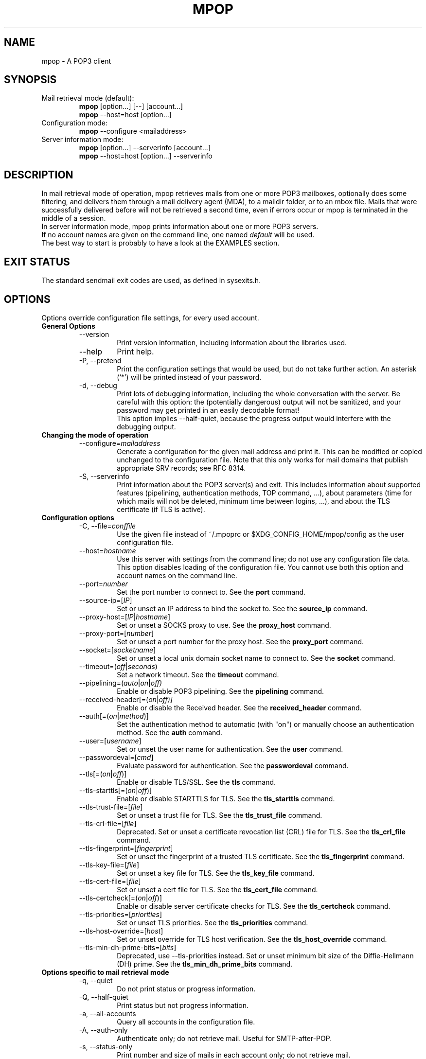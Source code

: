 .\" -*-nroff-*-
.\"
.\" Copyright (C) 2005, 2006, 2007, 2008, 2009, 2010, 2011, 2012, 2013, 2014,
.\" 2015, 2016, 2018, 2019, 2020, 2021, 2022
.\" Martin Lambers
.\"
.\" Permission is granted to copy, distribute and/or modify this document
.\" under the terms of the GNU Free Documentation License, Version 1.2 or
.\" any later version published by the Free Software Foundation; with no
.\" Invariant Sections, no Front-Cover Texts, and no Back-Cover Texts.
.TH MPOP 1 2022-06
.SH NAME
mpop \- A POP3 client
.SH SYNOPSIS
.IP "Mail retrieval mode (default):"
.B mpop
[option...] [\-\-] [account...]
.br
.B mpop
\-\-host=host [option...]
.IP "Configuration mode:"
.B mpop
\-\-configure <mailaddress>
.IP "Server information mode:"
.B mpop
[option...] \-\-serverinfo [account...]
.br
.B mpop
\-\-host=host [option...] \-\-serverinfo
.SH DESCRIPTION
In mail retrieval mode of operation, mpop retrieves mails from one or more POP3
mailboxes, optionally does some filtering, and delivers them through a mail
delivery agent (MDA), to a maildir folder, or to an mbox file.
Mails that were successfully delivered before will not be retrieved a second
time, even if errors occur or mpop is terminated in the middle of a session.
.br
In server information mode, mpop prints information about one or more POP3
servers.
.br
If no account names are given on the command line, one named \fIdefault\fP
will be used.
.br
The best way to start is probably to have a look at the EXAMPLES section.
.SH EXIT STATUS
The standard sendmail exit codes are used, as defined in sysexits.h.
.SH OPTIONS
Options override configuration file settings, for every used account.
.IP "\fBGeneral Options\fP"
.RS
.IP "\-\-version"
Print version information, including information about the libraries used.
.IP "\-\-help"
Print help.
.IP "\-P, \-\-pretend"
Print the configuration settings that would be used, but do not take further
action.  An asterisk (`*') will be printed instead of your password.
.IP "\-d, \-\-debug"
Print lots of debugging information, including the whole conversation with the
server. Be careful with this option: the (potentially dangerous) output
will not be sanitized, and your password may get printed in an easily decodable
format!
.br
This option implies \-\-half\-quiet, because the progress output would interfere
with the debugging output.
.RE
.IP "\fBChanging the mode of operation\fP"
.RS
.IP "\-\-configure=\fImailaddress\fP"
Generate a configuration for the given mail address and print it. This can be
modified or copied unchanged to the configuration file.
Note that this only works for mail domains that publish appropriate SRV records;
see RFC 8314.
.IP "\-S, \-\-serverinfo"
Print information about the POP3 server(s) and exit. This includes information
about supported features (pipelining, authentication methods, TOP command, ...),
about parameters (time for which mails will not be deleted, minimum time
between logins, ...), and about the TLS certificate (if TLS is active).
.RE
.IP "\fBConfiguration options\fP"
.RS
.IP "\-C, \-\-file=\fIconffile\fP"
Use the given file instead of ~/.mpoprc or $XDG_CONFIG_HOME/mpop/config as
the user configuration file.
.IP "\-\-host=\fIhostname\fP"
Use this server with settings from the command line; do not use any
configuration file data. This option disables loading of the configuration
file. You cannot use both this option and account names on the command line.
.IP "\-\-port=\fInumber\fP"
Set the port number to connect to. See the \fBport\fP command.
.IP "\-\-source\-ip=[\fIIP\fP]"
Set or unset an IP address to bind the socket to. See the \fBsource_ip\fP command.
.IP "\-\-proxy\-host=[\fIIP\fP|\fIhostname\fP]"
Set or unset a SOCKS proxy to use. See the \fBproxy_host\fP command.
.IP "\-\-proxy\-port=[\fInumber\fP]"
Set or unset a port number for the proxy host. See the \fBproxy_port\fP command.
.IP "\-\-socket=[\fIsocketname\fP]"
Set or unset a local unix domain socket name to connect to. See the \fBsocket\fP command.
.IP "\-\-timeout=(\fIoff\fP|\fIseconds\fP)"
Set a network timeout. See the \fBtimeout\fP command.
.IP "\-\-pipelining=(\fIauto\fP|\fIon\fP|\fIoff)"
Enable or disable POP3 pipelining. See the \fBpipelining\fP command.
.IP "\-\-received\-header[=(\fIon\fP|\fIoff)]"
Enable or disable the Received header. See the \fBreceived_header\fP command.
.IP "\-\-auth[=(\fIon\fP|\fImethod\fP)]"
Set the authentication method to automatic (with "on") or manually choose an
authentication method. See the \fBauth\fP command.
.IP "\-\-user=[\fIusername\fP]"
Set or unset the user name for authentication. See the \fBuser\fP command.
.IP "\-\-passwordeval=[\fIcmd\fP]"
Evaluate password for authentication. See the \fBpasswordeval\fP command.
.IP "\-\-tls[=(\fIon\fP|\fIoff\fP)]"
Enable or disable TLS/SSL. See the \fBtls\fP command.
.IP "\-\-tls\-starttls[=(\fIon\fP|\fIoff\fP)]"
Enable or disable STARTTLS for TLS. See the \fBtls_starttls\fP command.
.IP "\-\-tls\-trust\-file=[\fIfile\fP]"
Set or unset a trust file for TLS. See the \fBtls_trust_file\fP
command.
.IP "\-\-tls\-crl\-file=[\fIfile\fP]"
Deprecated. Set or unset a certificate revocation list (CRL) file for TLS. See the
\fBtls_crl_file\fP command.
.IP "\-\-tls\-fingerprint=[\fIfingerprint\fP]"
Set or unset the fingerprint of a trusted TLS certificate. See the
\fBtls_fingerprint\fP command.
.IP "\-\-tls\-key\-file=[\fIfile\fP]"
Set or unset a key file for TLS. See the \fBtls_key_file\fP command.
.IP "\-\-tls\-cert\-file=[\fIfile\fP]"
Set or unset a cert file for TLS. See the \fBtls_cert_file\fP command.
.IP "\-\-tls\-certcheck[=(\fIon\fP|\fIoff\fP)]"
Enable or disable server certificate checks for TLS. See the
\fBtls_certcheck\fP command.
.IP "\-\-tls\-priorities=[\fIpriorities\fP]"
Set or unset TLS priorities. See the \fBtls_priorities\fP command.
.IP "\-\-tls\-host\-override=[\fIhost\fP]"
Set or unset override for TLS host verification. See the \fBtls_host_override\fP command.
.IP "\-\-tls\-min\-dh\-prime\-bits=[\fIbits\fP]"
Deprecated, use \-\-tls\-priorities instead.
Set or unset minimum bit size of the Diffie-Hellmann (DH) prime. See the
\fBtls_min_dh_prime_bits\fP command.
.RE
.IP "\fBOptions specific to mail retrieval mode\fP"
.RS
.IP "\-q, \-\-quiet"
Do not print status or progress information.
.IP "\-Q, \-\-half\-quiet"
Print status but not progress information.
.IP "\-a, \-\-all\-accounts"
Query all accounts in the configuration file.
.IP "\-A, \-\-auth\-only"
Authenticate only; do not retrieve mail. Useful for SMTP-after-POP.
.IP "\-s, \-\-status\-only"
Print number and size of mails in each account only; do not retrieve mail.
.IP "\-n, \-\-only\-new[=(\fIon\fP|\fIoff\fP)]"
Process only new messages. See the \fBonly_new\fP command.
.IP "\-k, \-\-keep[=(\fIon\fP|\fIoff\fP)]"
Do not delete mails from POP3 servers, regardless of other options or settings.
See the \fBkeep\fP command.
.IP "\-\-killsize=(\fIoff\fP|\fIsize\fP)"
Set or unset kill size. See the \fBkillsize\fP command.
.IP "\-\-skipsize=(\fIoff\fP|\fIsize\fP)"
Set or unset skip size. See the \fBskipsize\fP command.
.IP "\-\-filter=[\fIprogram\fP]"
Set a filter which will decide whether to retrieve, skip, or delete each mail
by investigating the mail's headers. See the \fBfilter\fP command.
.IP "\-\-delivery=\fImethod\fP,\fImethod_arguments...\fP"
How to deliver messages received from this account. See the \fBdelivery\fP
command. Note that a comma is used instead of a blank to separate the
method from its arguments.
.IP "\-\-uidls\-file=\fIfilename\fP"
File to store UIDLs in. See the \fBuidls_file\fP command.
.RE
.SH USAGE
A suggestion for a suitable configuration file can be generated using the
\-\-configure option.
The default configuration file is ~/.mpoprc or $XDG_CONFIG_HOME/mpop/config.
Settings in this file can be changed by command line options.
.br
A configuration file is a simple text file. Empty lines and comment lines
(first non-blank character is '#') are ignored. Every other line must
contain a command and may contain an argument to that command.
The argument may be enclosed in double quotes (").
.br
If a file name starts with the tilde (~), this tilde will be replaced by
$HOME.
.br
If a command accepts the argument \fIon\fP, it also accepts an empty argument
and treats that as if it was \fIon\fP.
.br
Commands are organized in accounts. Each account starts with the \fIaccount\fP
command and defines the settings for one POP3 account.
.PP
Commands are as follows:
.IP "defaults"
Set defaults. The following configuration commands will set default values for
all following account definitions.
.IP "account \fIname\fP [:\fIaccount\fP[,...]]"
Start a new account definition with the given name. The current default values
are filled in.
.br
If a colon and a list of previously defined accounts is given after the account
name, the new account, with the filled in default values, will inherit all
settings from the accounts in the list.
.IP "eval \fIcmd\fP"
Replace the current configuration file line with the first line of the output
(stdout) of the command \fIcmd\fP. This can be used to decrypt settings or to
create them via scripts. For example, \fIeval echo host localhost\fP replaces
the current line with \fIhost localhost\fP.
.br
Note that every \fBeval\fP line will be evaluated when the configuration
file is read.
.br
Note that for passwords you can also use the \fBpasswordeval\fP command instead
of \fIeval password cmd\fP. This has the advantage that the command is only
evaluated if needed.
.IP "host \fIhostname\fP"
The POP3 server to retrieve mails from.
The argument may be a host name or a network address.
Every account definition must contain this command.
.IP "port \fInumber\fP"
The port that the POP3 server listens on. The default is 110 ("pop3"), unless
TLS without STARTTLS is used, in which case it is 995 ("pop3s").
.IP "source_ip [\fIIP\fP]"
Set a source IP address to bind the outgoing connection to. Useful only in
special cases on multi-home systems. An empty argument disables this.
.IP "proxy_host [\fIIP|hostname\fP]"
Use a SOCKS proxy. All network traffic will go through this proxy host,
including DNS queries, except for a DNS query that might be necessary to
resolve the proxy host name itself (this can be avoided by using an IP address
as proxy host name). An empty \fIhostname\fP argument disables proxy usage.
The supported SOCKS protocol version is 5. If you want to use this with Tor,
see also "Using mpop with Tor" below.
.IP "proxy_port [\fInumber\fP]"
Set the port number for the proxy host. An empty \fInumber\fP argument resets
this to the default port, which is 1080 ("socks").
.IP "socket \fIsocketname\fP"
Set the file name of a unix domain socket to connect to. This overrides
both \fBhost\fP/\fBport\fP and \fBproxy_host\fP/\fBproxy_port\fP.
.IP "timeout (\fIoff\fP|\fIseconds\fP)"
Set or unset a network timeout, in seconds. The default is 180 seconds. The
argument \fIoff\fP means that no timeout will be set, which means that the
operating system default will be used.
.IP "pipelining (\fIauto\fP|\fIon\fP|\fIoff\fP)"
Enable or disable POP3 pipelining. You should never need to change the default
setting, which is \fIauto\fP: mpop enables pipelining for POP3 servers that
advertise this capability, and disables it for all other servers.  Pipelining
can speed up a POP3 session substantially.
.IP "auth [(\fIon\fP|\fImethod\fP)]"
Choose an authentication method. The default argument \fIon\fP chooses a
method automatically.
.br
Usually a user name and a password are used for authentication. The user name
is specified in the configuration file with the \fBuser\fP command. There are five
different methods to specify the password:
.br
1. Add the password to the system key ring.
Currently supported key rings are the Gnome key ring and the Mac OS X Keychain.
For the Gnome key ring, use the command secret\-tool (part of Gnome's
libsecret) to store passwords: secret\-tool store \-\-label=mpop host
pop.freemail.example service pop3 user joe.smith.
On Mac OS X, use the following command: security add\-internet\-password
\-s pop.freemail.example \-r pop3 \-a joe.smith \-w.
In both examples, replace pop.freemail.example with the POP3 server name, and
joe.smith with your user name.
.br
2. Store the password in an encrypted files, and use \fBpasswordeval\fP
to specify a command to decrypt that file, e.g. using GnuPG. See EXAMPLES.
.br
3. Store the password in the configuration file using the \fBpassword\fP command.
(Usually it is not considered a good idea to store passwords in cleartext files.
If you do it anyway, you must make sure that the file can only be read by yourself.)
.br
4. Store the password in ~/.netrc. This method is probably obsolete.
.br
5. Type the password into the terminal when it is required.
.br
It is recommended to use method 1 or 2.
.br
Multiple authentication methods exist. Most servers support only some of them.
Historically, sophisticated methods were developed to protect passwords from
being sent unencrypted to the server, but nowadays everybody needs TLS anyway,
so the simple methods suffice since the whole session is protected. A suitable
authentication method is chosen automatically, and when TLS is disabled for
some reason, only methods that avoid sending cleartext passwords are
considered.
.br
The following user / password methods are supported: \fIuser\fP (a simple plain
text method supported by all servers), \fIplain\fP (another simple cleartext
method, supported by almost all servers),
\fIscram\-sha\-1\fP (a method that avoids cleartext passwords),
\fIscram\-sha\-256\fP (same but with stronger hash),
\fIapop\fP (an obsolete method that avoids cleartext passwords, but is not
considered secure anymore),
\fIcram\-md5\fP (an obsolete method that avoids cleartext passwords, but is not
considered secure anymore),
\fIdigest\-md5\fP (an overcomplicated
obsolete method that avoids cleartext passwords, but is not considered secure
anymore), \fIlogin\fP (a non-standard cleartext method similar to but worse
than the plain method), \fIntlm\fP (an obscure non-standard method that is now
considered broken; it sometimes requires a special domain parameter passed via
\fBntlmdomain\fP).
.br
There are currently three authentication methods that are not based on user /
password information and have to be chosen manually: \fIoauthbearer\fP or its
predecessor \fIxoauth2\fP (an OAuth2
token from the mail provider is used as the password.
See the documentation of your mail provider for details on how to get this
token. The \fBpasswordeval\fP command can be used to pass the regularly changing
tokens into mpop from a script or an environment variable),
\fIexternal\fP (the
authentication happens outside of the protocol, typically by sending a TLS
client certificate, and the method merely confirms that this authentication
succeeded), and \fIgssapi\fP (the Kerberos framework takes care of secure
authentication, only a user name is required).
.br
It depends on the underlying authentication library and its version whether a
particular method is supported or not. Use \fB\-\-version\fP to find out which
methods are supported.
.IP "user \fIlogin\fP"
Set the user name for authentication. An empty argument unsets the user name.
.IP "password \fIsecret\fP"
Set the password for authentication. An empty argument unsets the password.
Consider using the \fBpasswordeval\fP command or a key ring instead of this
command, to avoid storing cleartext passwords in the configuration file.
.IP "passwordeval [\fIcmd\fP]"
Set the password for authentication to the output (stdout) of the command
\fIcmd\fP.
This can be used e.g. to decrypt password files on the fly or to query key
rings, and thus to avoid storing cleartext passwords.
.IP "ntlmdomain [\fIdomain\fP]"
Set a domain for the \fBntlm\fP authentication method. This is obsolete.
.IP "tls [(\fIon\fP|\fIoff\fP)]"
Enable or disable TLS (also known as SSL) for secured connections.
.br
Transport Layer Security (TLS)
"... provides communications privacy over the Internet.  The protocol
allows client/server applications to communicate in a way that is designed to
prevent eavesdropping, tampering, or message forgery" (quote from RFC2246).
.br
A server can use TLS in one of two modes: via a STARTTLS command (the session
starts with the normal protocol initialization, and TLS is then
started using the protocol's STARTTLS command), or immediately (TLS is
initialized before the normal protocol initialization; this requires a
separate port). The first mode is the default, but you can switch to the
second mode by disabling \fBtls_starttls\fP.
.br
When TLS is started, the server sends a certificate to identify itself. To
verify the server identity, a client program is expected to check that the
certificate is formally correct and that it was issued by a Certificate
Authority (CA) that the user trusts. (There can also be certificate chains with
intermediate CAs.)
.br
The list of trusted CAs is specified using the \fBtls_trust_file\fP command.
The default value ist "system" and chooses the system-wide default, but you can
also choose the trusted CAs yourself.
.br
A fundamental problem with this is that you need to trust CAs.
Like any other organization, a CA can be incompetent, malicious, subverted by
bad people, or forced by government agencies to compromise end users without
telling them. All of these things happened and continue to happen worldwide.
The idea to have central organizations that have to be trusted for your
communication to be secure is fundamentally broken.
.br
Instead of putting trust in a CA, you can choose to trust only a single
certificate for the server you want to connect to. For that purpose, specify
the certificate fingerprint with \fBtls_fingerprint\fP. This makes sure that no
man-in-the-middle can fake the identity of the server by presenting you a
fraudulent certificate issued by some CA that happens to be in your trust list.
However, you have to update the fingerprint whenever the server certificate
changes, and you have to make sure that the change is legitimate each time,
e.g. when the old certificate expired. This is inconvenient, but it's the price
to pay.
.br
Information about a server certificate can be obtained with \fI\-\-serverinfo
\-\-tls \-\-tls\-certcheck=off\fP. This includes the issuer CA of the certificate (so
you can trust that CA via \fBtls_trust_file\fP), and the fingerprint of the
certificate (so you can trust that particular certificate via
\fBtls_fingerprint\fP).
.br
TLS also allows the server to verify the identity of the client. For this
purpose, the client has to present a certificate issued by a CA that the server
trusts. To present that certificate, the client also needs the matching key
file. You can set the certificate and key files using \fBtls_cert_file\fP and
\fBtls_key_file\fP. This mechanism can also be used to authenticate users, so
that traditional user / password authentication is not necessary anymore. See the
\fIexternal\fP mechanism in \fBauth\fP.
.br
You can also use client certificates stored on some external authentication
device by specifying GnuTLS device URIs in \fBtls_cert_file\fP and
\fBtls_key_file\fP. You can find the correct URIs using \fBp11tool
\-\-list-privkeys \-\-login\fP (p11tool is bundled with GnuTLS). If your device
requires a PIN to access the data, you can specify that using one of the
password mechanisms (e.g. \fBpasswordeval\fP, \fBpassword\fP).
.IP "tls_starttls [(\fIon\fP|\fIoff\fP)]"
Choose the TLS variant: start TLS from within the session (\fIon\fP, default),
or tunnel the session through TLS (\fIoff\fP).
.IP "tls_trust_file \fIfile\fP"
Activate server certificate verification using a list of trusted Certification
Authorities (CAs). The default is the special value "system", which selects the
system default. An empty argument disables trust in CAs.
If you select a file, it must be in PEM format, and you should also use
\fBtls_crl_file\fP.
.IP "tls_crl_file [\fIfile\fP]"
Deprecated. This sets a certificate revocation list (CRL) file for TLS, to check
for revoked certificates (an empty argument, which is the default, disables this).
Nowadays automatic OCSP checks replace CRL file checks.
.IP "tls_fingerprint [\fIfingerprint\fP]"
Set the fingerprint of a single certificate to accept for TLS. This certificate
will be trusted regardless of its contents (this overrides \fBtls_trust_file\fP).
The fingerprint should be of type SHA256, but can for backwards compatibility
also be of type SHA1 or MD5 (please avoid this).
The format should be 01:23:45:67:....
Use \fI\-\-serverinfo \-\-tls \-\-tls\-certcheck=off \-\-tls\-fingerprint=\fP
to get the server certificate fingerprint.
.IP "tls_key_file \fIfile\fP"
Send a client certificate to the server (use this together with
\fBtls_cert_file}\fP).
The file must contain the private key of a certificate in PEM format. An empty
argument disables this feature.
.IP "tls_cert_file \fIfile\fP"
Send a client certificate to the server (use this together with
\fBtls_key_file\fP).
The file must contain a certificate in PEM format. An empty argument disables
this feature.
.IP "tls_certcheck [(\fIon\fP|\fIoff\fP)]"
Enable or disable checks of the server certificate. They are enabled by default.
Disabling them will override \fBtls_trust_file\fP and \fBtls_fingerprint\fP.
WARNING: When the checks are disabled, TLS sessions will not be secure!
.IP "tls_priorities [\fIpriorities\fP]"
Set priorities for TLS session parameters. The default is set by the TLS library and
can be selected by using an empty argument to this command. The interpretation of the
\fIpriorities\fP string depends on the TLS library. Use \fI\-\-version\fP to find out
which TLS library you use.
.br
For GnuTLS, see the section on Priority Strings in the manual.
.br
For libtls, the \fIpriorites\fP string is a space-separated list of parameter strings
prefixed with either PROTOCOLS=, CIPHERS=, or ECDHECURVES=. These parameter strings
will be passed to the functions \fItls_config_parse_protocols\fP, \fItls_config_set_ciphers\fP,
and \fItls_config_set_ecdhecurves\fP. Unrecognized parts of the \fIpriorities\fP string
will be ignored. Example: "PROTOCOLS=TLSv1.3 CIPHERS=ECDHE-RSA-AES128-SHA256 ECDHECURVES=P-384". 
.IP "tls_host_override [\fIhost\fP]"
By default, TLS host verification uses the host name given by the \fBhost\fP command.
This command allows one to use a different host name for verification. This is only
useful in special cases.
.IP "tls_min_dh_prime_bits [\fIbits\fP]"
Deprecated, use \fBtls_priorities\fP instead.
Set or unset the minimum number of Diffie-Hellman (DH) prime bits accepted for
TLS sessions. The default is set by the TLS library and can be selected by
using an empty argument to this command. Only lower the default (for example to
512 bits) if there is no other way to make TLS work with the remote server.
.IP "delivery \fImethod\fP \fImethod_arguments...\fP
How to deliver messages received from this account.
.RS
.IP "delivery mda \fIcommand\fP"
Deliver the mails through a mail delivery agent (MDA).
.br
All occurrences of %F in the command will be replaced with the envelope from
address of the current message (or MAILER\-DAEMON if none is found). Note that
this address is guaranteed to contain only letters a-z and A-Z, digits 0-9, and
any of ".@_\-+/", even though that is only a subset of what is theoretically
allowed in a mail address. Other characters, including those interpreted by the
shell, are replaced with "_".  Nevertheless, you should put %F into single
quotes: \(aq%F\(aq.
.br
Use "delivery mda /usr/bin/procmail \-f \(aq%F\(aq \-d $USER" for the procmail
MDA.
.br
Use "delivery mda /usr/sbin/sendmail \-oi \-oem \-f \(aq%F\(aq \-\- $USER" to
let your MTA handle the mail.
.br
Use "delivery mda /usr/local/bin/msmtp \-\-host=localhost \-\-from=\(aq%F\(aq
\-\- $USER@`hostname`.`dnsdomainname`" to pass the mail to your MTA via SMTP.
(This is what fetchmail does by default.)
.IP "delivery maildir \fIdirectory\fP"
Deliver the mails to the given maildir directory. The directory must exist and
it must have the maildir subdirectories \fIcur\fP, \fInew\fP, and \fItmp\fP;
mpop will not create directories. This delivery type only works on file systems
that support hard links.
.IP "delivery mbox \fImbox-file\fP"
Deliver the mails to the given file in mbox format. The file will be locked
with \fBfcntl(2)\fP. mpop uses the MBOXRD mbox format variant; see the
documentation of the mbox format.
.IP "delivery exchange \fIdirectory\fP"
Deliver the mails to the given Exchange pickup directory. The directory must
exist.
.PP
If the delivery method needs to parse the mail headers for an envelope from
address (the mda method if the command contains %F, and the mbox method), then
it needs to create a temporary file to store the mail headers (but not the body)
in. See $TMPDIR in the FILES / ENVIRONMENT section.
.RE
.IP "uidls_file \fIfilename\fP"
The file to store UIDLs in. These are needed to identify new messages.
%U in the filename will be replaced by the username of the current account.
%H in the filename will be replaced by the hostname of the current account.
If the filename contains directories that do not exist, mpop will create them.
mpop locks this file for exclusive access when accessing the associated POP3
account.
.br
The default value is "~/.mpop_uidls/%U_at_%H". You can also use a single UIDLS
file for multiple accounts, but then you cannot poll more than one of these
accounts at the same time.
.IP "only_new [(\fIon\fP|\fIoff\fP)]"
By default, mpop processes only new messages (new messages are those that were
not already successfully retrieved in an earlier session). If this option is
turned off, mpop will process all messages.
.IP "keep [(\fIon\fP|\fIoff\fP)]"
Keep all mails on the POP3 server, never delete them. The default behaviour is
to delete mails that have been successfully retrieved or filtered by kill
filters.
.IP "killsize (\fIoff\fP|\fIsize\fP)"
Mails larger than the given size will be deleted (unless the \fBkeep\fP command
is used, in which case they will just be skipped).
The size argument must be zero or greater. If it is followed by a `k' or
an `m', the size is measured in kibibytes/mebibytes instead of bytes.
Note that some POP3 servers report slightly incorrect sizes for mails; see
\fBNOTES\fP below.
.br
When \fBkillsize\fP is set to 0 and \fBkeep\fP is set to on, then all mails are
marked as retrieved, but no mail gets deleted from the server. This can be used
to synchronize the UID list on the client to the UID list on the server.
.IP "skipsize (\fIoff\fP|\fIsize\fP)"
Mails larger than the given size will be skipped (not downloaded).
The size argument must be zero or greater. If it is followed by a `k' or
an `m', the size is measured in kibibytes/mebibytes instead of bytes.
Note that some POP3 servers report slightly incorrect sizes for mails; see
\fBNOTES\fP below.
.IP "filter [\fIcommand\fP]"
Set a filter which will decide whether to retrieve, skip, or delete each mail
by investigating the mail's headers. The POP3 server must support the POP3 TOP
command for this to work; see option \fB\-\-serverinfo\fP above. An empty argument
disables filtering.
.br
All occurrences of %F in the command will be replaced with the envelope from
address of the current message (or MAILER\-DAEMON if none is found).
Note that this address is guaranteed to contain only letters a-z and A-Z,
digits 0-9, and any of ".@_\-+/", even though that is only a subset of what is
theoretically allowed in a mail address. Other characters, including those
interpreted by the shell, are replaced with "_". Nevertheless, you should put
%F into single quotes: \(aq%F\(aq.
.br
All occurrences of %S in the command will be replaced with the size of the
current mail as reported by the POP3 server.
.br
The mail headers (plus the blank line separating the headers from the body)
will be piped to the command. Based on the return code, mpop decides
what to do with the mail:
.br
0: proceed normally; no special action
.br
1: delete the mail; do not retrieve it
.br
2: skip the mail; do not retrieve it
.br
Return codes greater than or equal to 3 mean that an error occurred. The
sysexits.h error codes may be used to give information about the kind of the
error, but this is not necessary.
.RE
.IP "received_header [(\fIon\fP|\fIoff\fP)]"
Enable or disable adding a Received header. By default, mpop prepends a
Received header to the mail during delivery. This is required by the RFCs if
the mail is subsequently further delivered e.g. via SMTP.
.SH FILTERING
There are three filtering commands available.  They will be executed in the
following order:
.br
.B killsize
.br
.B skipsize
.br
.B filter
.br
If a filtering command applies to a mail, the remaining filters will not be
executed.
.SH EXAMPLES
.B Configuration file
.PP
.br
# Example for a user configuration file ~/.mpoprc
.br
#
.br
# This file focusses on TLS, authentication, and the mail delivery method.
.br
# Features not used here include mail filtering, timeouts, SOCKS proxies,
.br
# TLS parameters, and more.
.br

.br
# Set default values for all following accounts.
.br
defaults
.br

.br
# Always use TLS.
.br
tls on
.br

.br
# Set a list of trusted CAs for TLS. The default is to use system settings, but
.br
# you can select your own file.
.br
#tls_trust_file /etc/ssl/certs/ca\-certificates.crt
.br

.br
# Deliver mail to an MBOX mail file:
.br
delivery mbox ~/Mail/inbox
.br
# Deliver mail to a maildir folder:
.br
#delivery maildir ~/Mail/incoming
.br
# Deliver mail via procmail:
.br
#delivery mda "/usr/bin/procmail \-f '%F' \-d $USER"
.br
# Deliver mail via the local SMTP server:
.br
#delivery mda "/usr/bin/msmtp \-\-host=localhost \-\-from='%F' \-\- $USER"
.br
# Deliver mail to an Exchange pickup directory:
.br
#delivery exchange c:\\exchange\\pickup
.br

.br
# Use an UIDLS file in ~/.local/share instead of ~/.mpop_uidls
.br
uidls_file ~/.local/share/%U_at_%H

.br
# A freemail service
.br
account freemail
.br

.br
# Host name of the POP3 server
.br
host pop.freemail.example
.br

.br
# As an alternative to tls_trust_file, you can use tls_fingerprint
.br
# to pin a single certificate. You have to update the fingerprint when the
.br
# server certificate changes, but an attacker cannot trick you into accepting
.br
# a fraudulent certificate. Get the fingerprint with
.br
# $ mpop \-\-serverinfo \-\-tls \-\-tls\-certcheck=off \-\-host=pop.freemail.example
.br
#tls_fingerprint 00\::11\::22\::33\::44\::55\::66\::77\::88\::99\::AA\::BB\::CC\::DD\::EE\::FF\::00\::11\::22\::33
.br

.br
# Authentication. The password is given using one of five methods, see below.
.br
user joe.smith
.br

.br
# Password method 1: Add the password to the system keyring, and let mpop get
.br
# it automatically. To set the keyring password using Gnome's libsecret:
.br
# $ secret\-tool store \-\-label=mpop \\
.br
#   host pop.freemail.example \\
.br
#   service pop3 \\
.br
#   user joe.smith
.br

.br
# Password method 2: Store the password in an encrypted file, and tell mpop
.br
# which command to use to decrypt it. This is usually used with GnuPG, as in
.br
# this example. Usually gpg\-agent will ask once for the decryption password.
.br
passwordeval gpg2 \-\-no\-tty \-q \-d ~/.mpop\-password.gpg
.br

.br
# Password method 3: Store the password directly in this file. Usually it is not
.br
# a good idea to store passwords in cleartext files. If you do it anyway, at
.br
# least make sure that this file can only be read by yourself.
.br
#password secret123
.br

.br
# Password method 4: Store the password in ~/.netrc. This method is probably not
.br
# relevant anymore.
.br

.br
# Password method 5: Do not specify a password. Mpop will then prompt you for
.br
# it. This means you need to be able to type into a terminal when mpop runs.
.br

.br
# A second mail box at the same freemail service
.br
account freemail2 : freemail
.br
user joey
.br

.br
# The POP3 server of your ISP
.br
account isp
.br
host mail.isp.example
.br
auth on
.br
user 12345
.br
# Your ISP runs SpamAssassin, so test each mail for the "X\-Spam\-Status: Yes"
.br
# header, and delete all mails with this header before downloading them.
.br
filter	if [ "`grep "^X\-Spam\-Status: Yes"`" ]; then exit 1; else exit 0; fi
.br

.br
# Set a default account
.br
account default : freemail
.br

.br
.PP
.B Filtering with SpamAssassin
.PP
The command
.B filter\ "/path/to/spamc \-c > /dev/null"
will delete all mails that SpamAssassin thinks are spam. Since no message body
is passed to SpamAssassin, you should disable all body-specific tests in the
SpamAssassin configuration file; for example set
.B use_bayes 0.
.PP
If your mail provider runs SpamAssassin for you, you just have to check for the
result. The following script can do that when used as an mpop filter:
.br
#!/bin/sh
.br
if [ "`grep "^X\-Spam\-Status: Yes"`" ]; then
.br
    exit 1  # kill this message
.br
else
.br
    exit 0  # proceed normally
.br
fi
.br
Since the filter command is passed to a shell, you can also use this directly:
.br
.B filter if [\ "`grep\ "^X\-Spam\-Status: Yes"`" ]; then exit 1; else exit 0; fi

.br
.PP
.B Using mpop with Tor
.PP
Use the following settings:
.br
.B proxy_host 127.0.0.1
.br
.B proxy_port 9050
.br
.B tls on
.br
Use an IP address as proxy host name, so that mpop does not leak a DNS query
when resolving it.
.br
TLS is required to prevent exit hosts from reading your POP3 session.


.SH FILES
.IP "~/.mpoprc or $XDG_CONFIG_HOME/mpop/config"
Default configuration file.
.IP "~/.mpop_uidls"
Default directory to store UIDLs files in.
.IP "~/.netrc and SYSCONFDIR/netrc"
The netrc file contains login information. Before prompting for a password,
msmtp will search it in ~/.netrc and SYSCONFDIR/netrc.
.SH ENVIRONMENT
.IP "$USER, $LOGNAME"
These variables override the user's login name. $LOGNAME is only used if $USER
is unset. The user's login name is used for Received headers.
.IP "$TMPDIR"
Directory to create temporary files in. If this is unset, a system specific
default directory is used.
.SH AUTHOR
mpop was written by Martin Lambers <marlam@marlam.de>
.br
Other authors are listed in the AUTHORS file in the source distribution.
.SH SEE ALSO
.BR procmail (1),
.BR spamassassin (1),
.BR netrc (5)
or
.BR ftp (1),
.BR mbox (5),
.BR fcntl (2)
